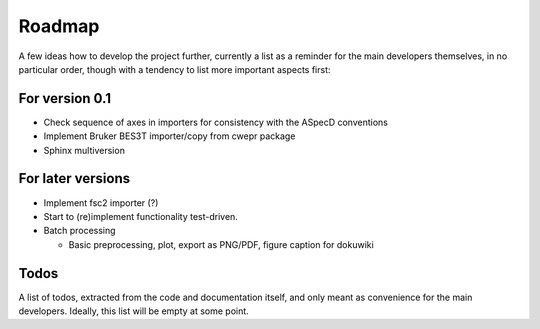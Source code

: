 =======
Roadmap
=======

A few ideas how to develop the project further, currently a list as a reminder for the main developers themselves, in no particular order, though with a tendency to list more important aspects first:


For version 0.1
===============

* Check sequence of axes in importers for consistency with the ASpecD conventions

* Implement Bruker BES3T importer/copy from cwepr package

* Sphinx multiversion


For later versions
==================

* Implement fsc2 importer (?)

* Start to (re)implement functionality test-driven.

* Batch processing

  * Basic preprocessing, plot, export as PNG/PDF, figure caption for dokuwiki


Todos
=====

A list of todos, extracted from the code and documentation itself, and only meant as convenience for the main developers. Ideally, this list will be empty at some point.

.. todolist::

